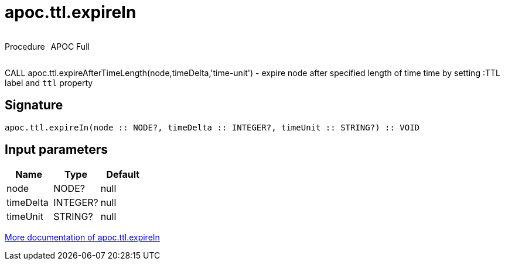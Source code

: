 ////
This file is generated by DocsTest, so don't change it!
////

= apoc.ttl.expireIn
:description: This section contains reference documentation for the apoc.ttl.expireIn procedure.



++++
<div style='display:flex'>
<div class='paragraph type procedure'><p>Procedure</p></div>
<div class='paragraph release full' style='margin-left:10px;'><p>APOC Full</p></div>
</div>
++++

CALL apoc.ttl.expireAfterTimeLength(node,timeDelta,'time-unit') - expire node after specified length of time time by setting :TTL label and `ttl` property

== Signature

[source]
----
apoc.ttl.expireIn(node :: NODE?, timeDelta :: INTEGER?, timeUnit :: STRING?) :: VOID
----

== Input parameters
[.procedures, opts=header]
|===
| Name | Type | Default 
|node|NODE?|null
|timeDelta|INTEGER?|null
|timeUnit|STRING?|null
|===

xref::graph-updates/ttl.adoc[More documentation of apoc.ttl.expireIn,role=more information]

